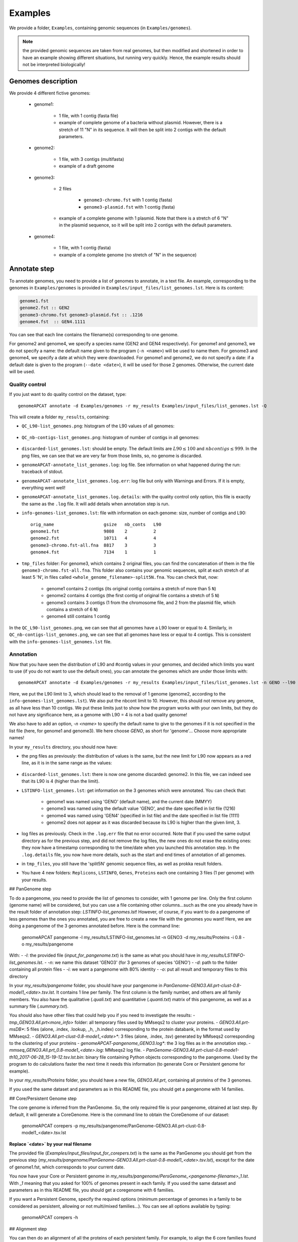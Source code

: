 ========
Examples
========

We provide a folder, ``Examples``, containing genomic sequences (in ``Examples/genomes``).

.. note:: the provided genomic sequences are taken from real genomes, but then modified and shortened in order to have an example showing different situations, but running very quickly. Hence, the example results should not be interpreted biologically!

Genomes description
===================

We provide 4 different fictive genomes:

    - genome1:

        * 1 file, with 1 contig (fasta file)
        * example of complete genome of a bacteria without plasmid. However, there is a stretch of 11 "N" in its sequence. It will then be split into 2 contigs with the default parameters.

    - genome2:

        * 1 file, with 3 contigs (multifasta)
        * example of a draft genome

    - genome3:

        * 2 files

            - ``genome3-chromo.fst`` with 1 contig (fasta)
            - ``genome3-plasmid.fst`` with 1 contig (fasta)

        * example of a complete genome with 1 plasmid. Note that there is a stretch of 6 "N" in the plasmid sequence, so it will be split into 2 contigs with the default parameters.

    - genome4:

        * 1 file, with 1 contig (fasta)
        * example of a complete genome (no stretch of "N" in the sequence)

Annotate step
=============

To annotate genomes, you need to provide a list of genomes to annotate, in a text file. An example, corresponding to the genomes in ``Examples/genomes`` is provided in ``Examples/input_files/list_genomes.lst``. Here is its content:

.. code-block:: text

    genome1.fst
    genome2.fst :: GEN2
    genome3-chromo.fst genome3-plasmid.fst :: .1216
    genome4.fst  :: GEN4.1111

You can see that each line contains the filename(s) corresponding to one genome.

For genome2 and genome4, we specify a species name (GEN2 and GEN4 respectively). For genome1 and genome3, we do not specify a name: the default name given to the program (``-n <name>``) will be used to name them.
For genome3 and genome4, we specify a date at which they were downloaded. For genome1 and genome2, we do not specify a date: if a default date is given to the program (``--date <date>``), it will be used for those 2 genomes. Otherwise, the current date will be used.

Quality control
---------------

If you just want to do quality control on the dataset, type::

    genomeAPCAT annotate -d Examples/genomes -r my_results Examples/input_files/list_genomes.lst -Q

This will create a folder ``my_results``, containing:

- ``QC_L90-list_genomes.png``: histogram of the L90 values of all genomes:

.. figure:: images/QC_L90-list_genomes.png
    :align: center
    :width: 40%

- ``QC_nb-contigs-list_genomes.png``: histogram of number of contigs in all genomes:

.. figure:: images/QC_nb-contigs-list_genomes.png
    :align: center
    :width: 40%

- ``discarded-list_genomes.lst``: should be empty. The default limits are :math:`L90 \leq 100` and :math:`nbcontigs \leq 999`. In the png files, we can see that we are very far from those limits, so, no genome is discarded.
- ``genomeAPCAT-annotate_list_genomes.log``: log file. See information on what happened during the run: traceback of stdout.
- ``genomeAPCAT-annotate_list_genomes.log.err``: log file but only with Warnings and Errors. If it is empty, everything went well!
- ``genomeAPCAT-annotate_list_genomes.log.details``: with the quality control only option, this file is exactly the same as the ``.log`` file. It will add details when annotation step is run.
- ``info-genomes-list_genomes.lst``: file with information on each genome: size, number of contigs and L90::

    orig_name                   gsize   nb_conts   L90
    genome1.fst                 9808    2          2
    genome2.fst                 10711   4          4
    genome3-chromo.fst-all.fna  8817    3          3
    genome4.fst                 7134    1          1

- ``tmp_files`` folder: For genome3, which contains 2 original files, you can find the concatenation of them in the file ``genome3-chromo.fst-all.fna``. This folder also contains your genomic sequences, split at each stretch of at least 5 'N', in files called ``<whole_genome_filename>-split5N.fna``. You can check that, now:

    * genome1 contains 2 contigs (its original contig contains a stretch of more than 5 ``N``)
    * genome2 contains 4 contigs (the first contig of original file contains a stretch of 5 ``N``)
    * genome3 contains 3 contigs (1 from the chromosome file, and 2 from the plasmid file, which contains a stretch of 6 ``N``)
    * genome4 still contains 1 contig

In the ``QC_L90-list_genomes.png``, we can see that all genomes have a L90 lower or equal to 4. Similarly, in ``QC_nb-contigs-list_genomes.png``, we can see that all genomes have less or equal to 4 contigs. This is consistent with the ``info-genomes-list_genomes.lst`` file.

Annotation
----------

Now that you have seen the distribution of L90 and #contig values in your genomes, and decided which limits you want to use (if you do not want to use the default ones), you can annotate the genomes which are under those limits with::

    genomeAPCAT annotate -d Examples/genomes -r my_results Examples/input_files/list_genomes.lst -n GENO --l90 3 --nbcont 10

Here, we put the L90 limit to 3, which should lead to the removal of 1 genome (genome2, according to the ``info-genomes-list_genomes.lst``). We also put the nbcont limit to 10. However, this should not remove any genome, as all have less than 10 contigs. We put these limits just to show how the program works with your own limits, but they do not have any significance here, as a genome with L90 = 4 is not a bad quality genome!

We also have to add an option, `-n <name>` to specify the default name to give to the genomes if it is not specified in the list file (here, for genome1 and genome3). We here choose `GENO`, as short for 'genome'... Choose more appropriate names!

In your ``my_results`` directory, you should now have:

- the png files as previously: the distribution of values is the same, but the new limit for L90 now appears as a red line, as it is in the same range as the values:

.. figure:: images/QC_L90-list_genomes-limit3.png
    :align: center
    :width: 40%

- ``discarded-list_genomes.lst``: there is now one genome discarded: genome2. In this file, we can indeed see that its L90 is 4 (higher than the limit).
- ``LSTINFO-list_genomes.lst``: get information on the 3 genomes which were annotated. You can check that:

    - genome1 was named using 'GENO' (default name), and the current date (MMYY)
    - genome3 was named using the default value 'GENO', and the date specified in list file (1216)
    - genome4 was named using 'GEN4' (specified in list file) and the date specified in list file (1111)
    - genome2 does not appear as it was discarded because its L90 is higher than the given limit, 3.
- log files as previously. Check in the ``.log.err`` file that no error occurred. Note that if you used the same output directory as for the previous step, and did not remove the log files, the new ones do not erase the existing ones: they now have a timestamp corresponding to the time/date when you launched this annotation step. In the ``.log.details`` file, you now have more details, such as the start and end times of annotation of all genomes.
- in ``tmp_files``, you still have the 'split5N' genomic sequence files, as well as prokka result folders.
- You have 4 new folders: ``Replicons``, ``LSTINFO``, ``Genes``, ``Proteins`` each one containing 3 files (1 per genome) with your results.

## PanGenome step

To do a pangenome, you need to provide the list of genomes to consider, with 1 genome per line. Only the first column (genome name) will be considered, but you can use a file containing other columns...such as the one you already have in the result folder of annotation step: `LSTINFO-list_genomes.lst`! However, of course, if you want to do a pangenome of less genomes than the ones you annotated, you are free to create a new file with the genomes you want!
Here, we are doing a pangenome of the 3 genomes annotated before. Here is the command line:

    genomeAPCAT pangenome -l my_results/LSTINFO-list_genomes.lst -n GENO3 -d my_results/Proteins -i 0.8 -o my_results/pangenome

With:
- `-l`: the provided file (`input_for_pangenome.txt`) is the same as what you should have in `my_results/LSTINFO-list_genomes.lst`.
- `-n`: we name this dataset 'GENO3' (for 3 genomes of species 'GENO')
- `-d`: path to the folder containing all protein files
- `-i`: we want a pangenome with 80% identity
- `-o`: put all result and temporary files to this directory

In your `my_results/pangenome` folder, you should have your pangenome in `PanGenome-GENO3.All.prt-clust-0.8-model1_<date>.tsv.lst`. It contains 1 line per family. The first column is the family number, and others are all family members. You also have the qualitative (`.quali.txt`) and quantitative (`.quanti.txt`) matrix of this pangenome, as well as a summary file (`.summary.txt`).

You should also have other files that could help you if you need to investigate the results:
- `tmp_GENO3.All.prt<more_info>` folder: all temporary files used by MMseqs2 to cluster your proteins.
- `GENO3.All.prt-msDB*`: 5 files (alone, .index, .lookup, _h, _h.index) corresponding to the protein databank, in the format used by MMseqs2.
- `GENO3.All.prt-clust-0.8-mode1_<date>*`: 3 files (alone, .index, .tsv) generated by MMseqs2 corresponding to the clustering of your proteins
- `genomeAPCAT-pangenome_GENO3.log*`: the 3 log files as in the annotation step.
- `mmseq_GENO3.All.prt_0.8-mode1_<date>.log`: MMseqs2 log file.
- `PanGenome-GENO3.All.prt-clust-0.8-mode1-th10_2017-06-28_15-19-12.tsv.lst.bin`: binary file containing Python objects corresponding to the pangenome. Used by the program to do calculations faster the next time it needs this information (to generate Core or Persistent genome for example).

In your `my_results/Proteins` folder, you should have a new file, `GENO3.All.prt`, containing all proteins of the 3 genomes.

If you used the same dataset and parameters as in this README file, you should get a pangenome with 14 families.

## Core/Persistent Genome step

The core genome is inferred from the PanGenome. So, the only required file is your pangenome, obtained at last step. By default, it will generate a CoreGenome. Here is the command line to obtain the CoreGenome of our dataset:

    genomeAPCAT corepers -p my_results/pangenome/PanGenome-GENO3.All.prt-clust-0.8-model1_<date>.tsv.lst

**Replace `<date>` by your real filename**

The provided file (`Examples/input_files/input_for_corepers.txt`) is the same as the PanGenome you should get from the previous step (`my_results/pangenome/PanGenome-GENO3.All.prt-clust-0.8-model1_<date>.tsv.lst`), except for the date of genome1.fst, which corresponds to your current date.

You now have your Core or Persistent genome in `my_results/pangenome/PersGenome_<pangenome-filename>_1.lst`. With `_1` meaning that you asked for 100% of genomes present in each family.
If you used the same dataset and parameters as in this README file, you should get a coregenome with 6 families.

If you want a Persistent Genome, specify the required options (minimum percentage of genomes in a family to be considered as persistent, allowing or not multi/mixed families...). You can see all options available by typing:

    genomeAPCAT corepers -h

## Alignment step

You can then do an alignment of all the proteins of each persistent family. For example, to align the 6 core families found in the previous step:

    genomeAPCAT align -c my_results/pangenome/PersGenome_<pangenome-filename>_1.lst -l my_results/LSTINFO-list_genomes.lst -n GENO3-1 -d my_results -o my_results/Phylogeny

**Replace `PersGenome_<pangenome-filename>_1.lst` by your real persistent genome filename**

with:
- `-c`: the core/persistent genome file generated in previous step
- `-l`: list of genomes in your dataset (generated by annotation step)
- `-n`: we name this dataset 'GENO3-1' (for 3 genomes of species 'GENO', and 100% of the genomes in each family)
- `-d`: path to the folder containing the directories 'Proteins' and 'Genes'
- `-o`: put all result and temporary files to this directory

In your output directory `my_results/Phylogeny`, you will find:
- `genomeAPCAT-align_GENO3-1.log*`: the 3 log files as in the other steps.
- a folder `List-GENO3-1`: contains, for each genome, the list of persistent proteins (that must be extracted to align them).
- a folder `Align-GENO3-1`: contains
    + for each family:
        + a file `GENO3-1-current.<fam>.gen` with all genes extracted
        + a file `GENO3-1-current.<fam>.prt` with all proteins extracted
        + a file `GENO3-1-current.<fam>.miss.lst` with the list of genomes not present in the family
    + `GENO3-1-complete.cat.aln` concatenation of all family alignments
- a folder `Phylo-GENO3-1`: contains `GENO3-1.grp.aln`, the alignment of all families then grouped by genome. This is the file you will need to infer a phylogenetic tree.

Again, see other options available by typing:

    genomeAPCAT align -h

## Tree step

You can infer a phylogenetic tree from the alignment of persistent families. By default, it uses FastTree to infer the phylogenetic tree, with a GTR DNA substitution model, and no bootstrap. To run this on the alignment generated by the previous step using 5 threads, use:

    genomeAPCAT tree -a my_results/Phylogeny/Phylo-GENO3-1/GENO3-1.grp.aln --threads 5

In your output directory, `my_results/Phylogeny/Phylo-GENO3-1`, you will find:

- `GENO3-1.grp.aln.fasttree.log`: logfile of FastTree, with information on running steps, and intermediate trees inferred.
- `GENO3-1.grp.aln.fasttree_tree.nwk`: the final tree inferred, in Newick format.
- `genomeAPCAT-tree-fasttree.log*`: the 3 log files as in the other steps.

If you want to use FastME instead of FastTree, with all default parameters (TN93 substitution model, no bootstrap), using 5 threads, run:

    genomeAPCAT tree -a my_results/Phylogeny/Phylo-GENO3-1/GENO3-1.grp.aln -s fastme --threads 5

In your output directory, `my_results/Phylogeny/Phylo-GENO3-1`, you will find:

- `GENO3-1.grp.aln.phylip`: alignment converted in Phylip-relaxed format, the input of FastME
- `GENO3-1.grp.aln.phylip.fastme.log`: logfile of FastME, with information on running steps.
- `GENO3-1.grp.aln.phylip.fastme_dist-mat.txt`: distance matrix of all given genomes
- `GENO3-1.grp.aln.phylip.fastme_tree.nwk`: the final tree inferred in Newick format. Here, it is empty, as FastME does not compute trees with less than 4 taxa.
- `genomeAPCAT-tree-fastme.log*`: the 3 log files as in the other steps

See `genomeAPCAT tree -h` to have an overview of all options available.



Description de comment faire tourner chaque étape sur les exemples, et les fichiers de sortie qu'on a, avec les résultats.
